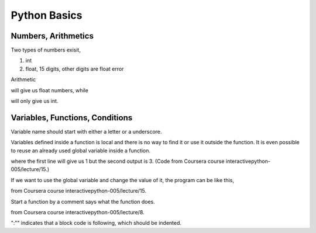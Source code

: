 Python Basics
================


Numbers, Arithmetics
-------------------------

Two types of numbers exisit,

1. int
2. float, 15 digits, other digits are float error


Arithmetic

.. highlight:: python
   print 1.0/3

will give us float numbers, while

.. highlight:: python
   print 1/3

will only give us int.



Variables, Functions, Conditions
------------------------------------

Variable name should start with either a letter or a underscore.

Variables defined inside a function is local and there is no way to find it or use it outside the function. It is even possible to reuse an already used global variable inside a function.

.. highlight:: python
	
	# num1 is a global variable

	num1 = 1
	print num1

	# num2 is a local variable

	def fun():
	    num1 = 2
	    num2 = num1 + 1
	    print num2
	    
	fun()

where the first line will give us 1 but the second output is 3. (Code from Coursera course interactivepython-005/lecture/15.)

If we want to use the global variable and change the value of it, the program can be like this,

.. highlight:: python

	num = 4

	def fun1():
	    global num
	    num = 5
	    
	def fun2():
	    global num
	    num = 6

	# note that num changes after each call with no obvious explanation    
	print num
	fun1()
	print num
	fun2()
	print num

from Coursera course interactivepython-005/lecture/15.

Start a function by a comment says what the function does.

.. highlight:: python

   def triangle_area(base, height):     # header - ends in colon
       area = (1.0 / 2) * base * height # body - all of body is indented
       return area                      # body - return outputs value

from Coursera course interactivepython-005/lecture/8.

":"" indicates that a block code is following, which should be indented.



.. highlight:: python
	   
	# will return True if a year is a leap year on Mars
	def is_leap_year(year):
	    if (year % 2 == 0) and (year % 10 == 0):
	        return True
	    elif year % 3000 == 0:
	        return False
	    elif year % 1000 == 0:
	        return True
	    elif year % 100 == 0:
	        return False
	    else:
	        return False










